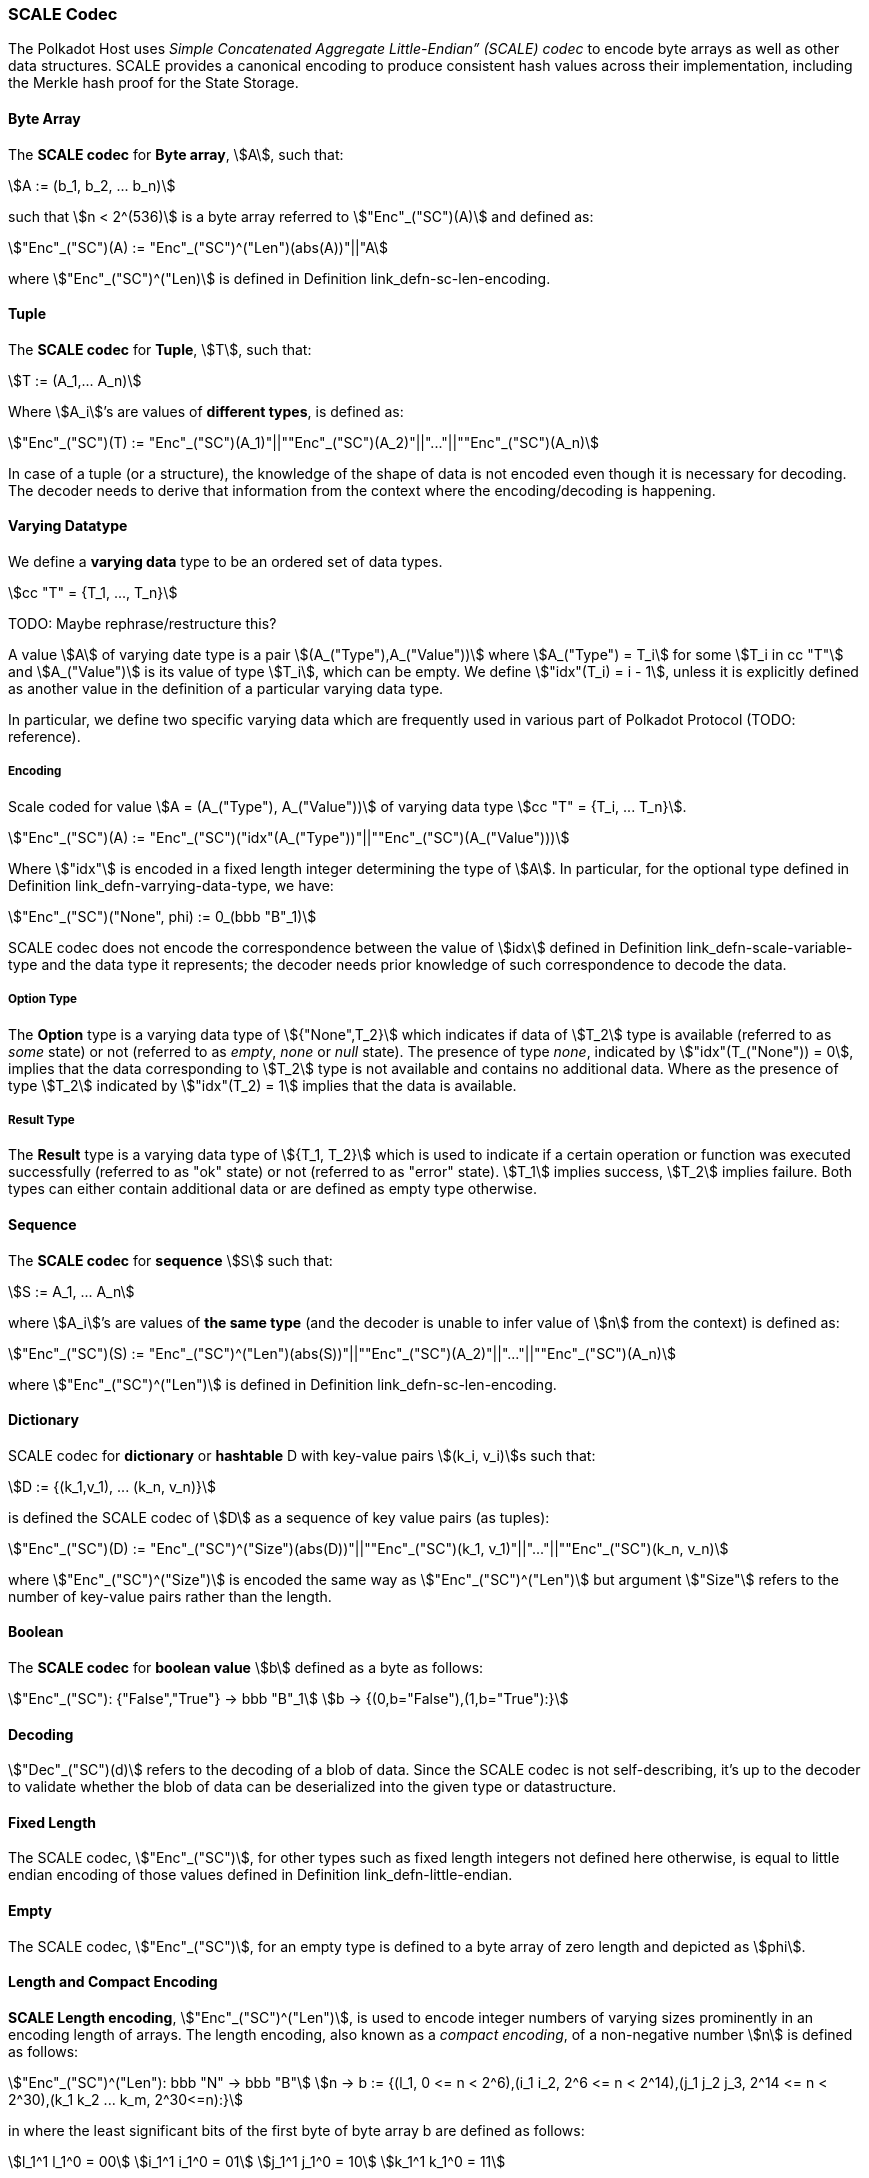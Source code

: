 [#sect-scale-codec]
=== SCALE Codec

The Polkadot Host uses _Simple Concatenated Aggregate Little-Endian” (SCALE)
codec_ to encode byte arrays as well as other data structures. SCALE provides a
canonical encoding to produce consistent hash values across their
implementation, including the Merkle hash proof for the State Storage.

[#defn-scale-byte-array]
==== Byte Array
****
The *SCALE codec* for *Byte array*, stem:[A], such that:

[stem]
++++
A := (b_1, b_2, ... b_n)
++++

such that stem:[n < 2^(536)] is a byte array referred to stem:["Enc"_("SC")(A)]
and defined as:

[stem]
++++
"Enc"_("SC")(A) := "Enc"_("SC")^("Len")(abs(A))"||"A
++++

where stem:["Enc"_("SC")^("Len)] is defined in Definition
link_defn-sc-len-encoding[[defn-sc-len-encoding]].
****

[#defn-scale-tuple]
==== Tuple
****
The *SCALE codec* for *Tuple*, stem:[T], such that:

[stem]
++++
T := (A_1,... A_n)
++++

Where stem:[A_i]’s are values of *different types*, is defined as:

[stem]
++++
"Enc"_("SC")(T) := "Enc"_("SC")(A_1)"||""Enc"_("SC")(A_2)"||"..."||""Enc"_("SC")(A_n)
++++

In case of a tuple (or a structure), the knowledge of the shape of data is not
encoded even though it is necessary for decoding. The decoder needs to derive
that information from the context where the encoding/decoding is happening.
****

[#defn-varrying-data-type]
==== Varying Datatype
****
We define a *varying data* type to be an ordered set of data types.

[stem]
++++
cc "T" = {T_1, ..., T_n}
++++

TODO: Maybe rephrase/restructure this?

A value stem:[A] of varying date type is a pair stem:[(A_("Type"),A_("Value"))]
where stem:[A_("Type") = T_i] for some stem:[T_i in cc "T"] and
stem:[A_("Value")] is its value of type stem:[T_i], which can be empty. We
define stem:["idx"(T_i) = i - 1], unless it is explicitly defined as another
value in the definition of a particular varying data type.

In particular, we define two specific varying data which are frequently used in
various part of Polkadot Protocol (TODO: reference).
****

[#defn-scale-variable-type]
===== Encoding
Scale coded for value stem:[A = (A_("Type"), A_("Value"))] of varying data type
stem:[cc "T" = {T_i, ... T_n}].

[stem]
++++
"Enc"_("SC")(A) := "Enc"_("SC")("idx"(A_("Type"))"||""Enc"_("SC")(A_("Value")))
++++

Where stem:["idx"] is encoded in a fixed length integer determining the type of
stem:[A]. In particular, for the optional type defined in Definition
link_defn-varrying-data-type[[defn-varrying-data-type]], we have:

[stem]
++++
"Enc"_("SC")("None", phi) := 0_(bbb "B"_1)
++++

SCALE codec does not encode the correspondence between the value of stem:[idx]
defined in Definition link_defn-scale-variable-type[[defn-scale-variable-type]]
and the data type it represents; the decoder needs prior knowledge of such
correspondence to decode the data.

[#defn-option-type]
===== Option Type
****
The *Option* type is a varying data type of stem:[{"None",T_2}] which indicates if
data of stem:[T_2] type is available (referred to as _some_ state) or not
(referred to as _empty_, _none_ or _null_ state). The presence of type _none_,
indicated by stem:["idx"(T_("None")) = 0], implies that the data corresponding
to stem:[T_2] type is not available and contains no additional data. Where as
the presence of type stem:[T_2] indicated by stem:["idx"(T_2) = 1] implies that
the data is available.
****

[#defn-result-type]
===== Result Type
****
The *Result* type is a varying data type of stem:[{T_1, T_2}] which is used to
indicate if a certain operation or function was executed successfully (referred
to as "ok" state) or not (referred to as "error" state). stem:[T_1] implies
success, stem:[T_2] implies failure. Both types can either contain additional
data or are defined as empty type otherwise.
****

[#defn-scale-list]
==== Sequence
****
The *SCALE codec* for *sequence* stem:[S] such that:

[stem]
++++
S := A_1, ... A_n
++++

where stem:[A_i]’s are values of *the same type* (and the decoder is unable to
infer value of stem:[n] from the context) is defined as:

[stem]
++++
"Enc"_("SC")(S) := "Enc"_("SC")^("Len")(abs(S))"||""Enc"_("SC")(A_2)"||"..."||""Enc"_("SC")(A_n)
++++

where stem:["Enc"_("SC")^("Len")] is defined in Definition
link_defn-sc-len-encoding[[defn-sc-len-encoding]].
****

==== Dictionary
****
SCALE codec for *dictionary* or *hashtable* D with key-value pairs stem:[(k_i,
v_i)]s such that:

[stem]
++++
D := {(k_1,v_1), ... (k_n, v_n)}
++++

is defined the SCALE codec of stem:[D] as a sequence of key value pairs (as
tuples):

[stem]
++++
"Enc"_("SC")(D) := "Enc"_("SC")^("Size")(abs(D))"||""Enc"_("SC")(k_1, v_1)"||"..."||""Enc"_("SC")(k_n, v_n)
++++

where stem:["Enc"_("SC")^("Size")] is encoded the same way as
stem:["Enc"_("SC")^("Len")] but argument stem:["Size"] refers to the number of
key-value pairs rather than the length.
****

==== Boolean
****
The *SCALE codec* for *boolean value* stem:[b] defined as a byte as follows:

[stem]
++++
"Enc"_("SC"): {"False","True"} -> bbb "B"_1\
b -> {(0,b="False"),(1,b="True"):}
++++
****

==== Decoding
****
stem:["Dec"_("SC")(d)]
refers to the decoding of a blob of data. Since the SCALE codec is not
self-describing, it’s up to the decoder to validate whether the blob of data can
be deserialized into the given type or datastructure.
****

[#defn-scale-fixed-length]
==== Fixed Length
****
The SCALE codec, stem:["Enc"_("SC")], for other types such as fixed length
integers not defined here otherwise, is equal to little endian encoding of those
values defined in Definition link_defn-little-endian[[defn-little-endian]].
****

[#defn-scale-empty]
==== Empty
****
The SCALE codec, stem:["Enc"_("SC")], for an empty type is defined to a byte
array of zero length and depicted as stem:[phi].
****

[#defn-sc-len-encoding]
==== Length and Compact Encoding
****
*SCALE Length encoding*, stem:["Enc"_("SC")^("Len")], is used to encode integer
numbers of varying sizes prominently in an encoding length of arrays. The length encoding, also known as a _compact encoding_, of a non-negative number stem:[n] is defined as follows:

[stem]
++++
"Enc"_("SC")^("Len"): bbb "N" -> bbb "B"\
n -> b := {(l_1, 0 <= n < 2^6),(i_1 i_2, 2^6 <= n < 2^14),(j_1 j_2 j_3, 2^14 <= n < 2^30),(k_1 k_2 ... k_m, 2^30<=n):}
++++

in where the least significant bits of the first byte of byte array b
are defined as follows:

[stem]
++++
l_1^1 l_1^0 = 00\
i_1^1 i_1^0 = 01\
j_1^1 j_1^0 = 10\
k_1^1 k_1^0 = 11
++++

and the rest of the bits of stem:[b] store the value of stem:[n] in
little-endian format in base-2 as follows:

[stem]
++++
n := {
	(l_1^7 ... l_1^3 l_1^2, n < 2^6),
	(i_2^7 ... i_2^0 i_1^7 .. i_1^2, 2^6 <= n < 2^14),
	(j_4^7 ... j_4^0 j_3^7 ... j_1^7 ... j_1^2, 2^14 <= n < 2^30),
	(k_2 + k_3 2^8 + k_4 2^(2 xx 8)+...+k_m2^((m-2)8),2^30 <= n)
	:}
++++

such that:

[stem]
++++
k_1^7 ... k_1^3 k_1^2 := m-4
++++
****

[#defn-hex-encoding]
==== Hex Encoding
****
Practically, it is more convenient and efficient to store and process data which
is stored in a byte array. On the other hand, the Trie keys are broken into
4-bits nibbles. Accordingly, we need a method to encode sequences of 4-bits
nibbles into byte arrays canonically. Suppose that stem:["PK" = (k_1, ... k_n)]
is a sequence of nibbles, then:

[stem]
++++
"Enc"_("HE")("PK") := {("Nibbles"_4,->, bbb "B"),("PK" = (k_1, ... k_n),->,{((16k_1+k_2,...,16k_(2i-1)+k_(2i)),n=2i),((k_1,16k_2+k_3,...,16k_(2i)+k_(2i+1)),n = 2i+1):}):}
++++
****
